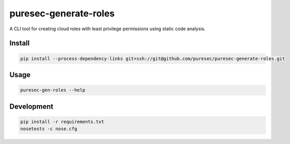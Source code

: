 puresec-generate-roles
======================

A CLI tool for creating cloud roles with least privilege permissions
using static code analysis.

Install
-------

.. code:: bash

   pip install --process-dependency-links git+ssh://git@github.com/puresec/puresec-generate-roles.git

Usage
-----

.. code:: bash

    puresec-gen-roles --help

Development
-----------

.. code:: bash

    pip install -r requirements.txt
    nosetests -c nose.cfg
